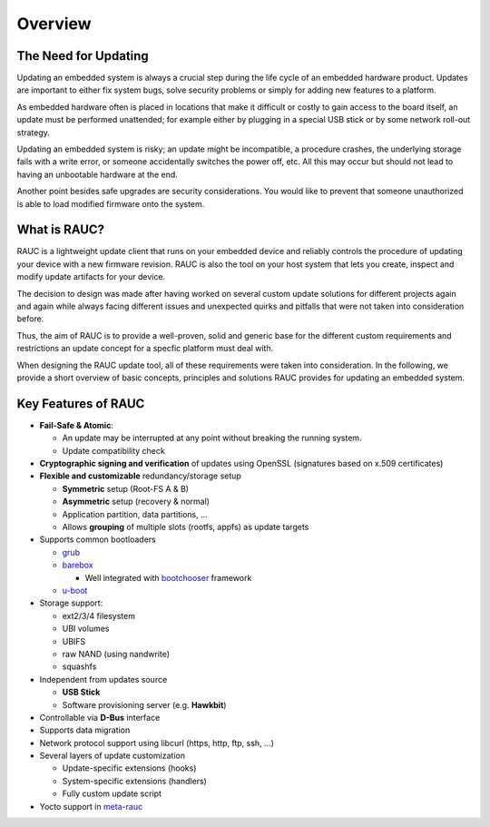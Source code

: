 Overview
========

The Need for Updating
---------------------

Updating an embedded system is always a crucial step during the life cycle of
an embedded hardware product. Updates are important to either fix system bugs,
solve security problems or simply for adding new features to a platform.

As embedded hardware often is placed in locations that make it difficult or
costly to gain access to the board itself, an update must be performed unattended;
for example either by plugging in a special USB stick or by some network
roll-out strategy.

Updating an embedded system is risky; an update might be incompatible, a
procedure crashes, the underlying storage fails with a write error, or someone
accidentally switches the power off, etc. All this may occur but should not
lead to having an unbootable hardware at the end.

Another point besides safe upgrades are security considerations. You would like
to prevent that someone unauthorized is able to load modified firmware onto the
system.

What is RAUC?
-------------

RAUC is a lightweight update client that runs on your embedded device and
reliably controls the procedure of updating your device with a new firmware
revision. RAUC is also the tool on your host system that lets you create, inspect
and modify update artifacts for your device.

The decision to design was made after having worked on several custom update
solutions for different projects again and again while always facing different
issues and unexpected quirks and pitfalls that were not taken into
consideration before.

Thus, the aim of RAUC is to provide a well-proven, solid and generic base for
the different custom requirements and restrictions an update concept for a
specfic platform must deal with.

When designing the RAUC update tool, all of these requirements were taken into
consideration. In the following, we provide a short overview of basic concepts,
principles and solutions RAUC provides for updating an embedded system.

Key Features of RAUC
--------------------

* **Fail-Safe & Atomic**:

  * An update may be interrupted at any point without breaking the running
    system.
  * Update compatibility check

* **Cryptographic signing and verification** of updates using OpenSSL (signatures
  based on x.509 certificates)

* **Flexible and customizable** redundancy/storage setup

  * **Symmetric** setup (Root-FS A & B)
  * **Asymmetric** setup (recovery & normal)
  * Application partition, data partitions, ...
  * Allows **grouping** of multiple slots (rootfs, appfs) as update targets

* Supports common bootloaders

  * `grub <https://www.gnu.org/software/grub/>`_
  * `barebox <http://barebox.org/>`_

    * Well integrated with `bootchooser <http://barebox.de/doc/latest/user/bootchooser.html?highlight=bootchooser>`_ framework
  * `u-boot <http://www.denx.de/wiki/U-Boot>`_

* Storage support:

  * ext2/3/4 filesystem
  * UBI volumes
  * UBIFS
  * raw NAND (using nandwrite)
  * squashfs

* Independent from updates source

  * **USB Stick**
  * Software provisioning server (e.g. **Hawkbit**)

* Controllable via **D-Bus** interface

* Supports data migration

* Network protocol support using libcurl (https, http, ftp, ssh, ...)

* Several layers of update customization

  * Update-specific extensions (hooks)
  * System-specific extensions (handlers)
  * Fully custom update script

* Yocto support in `meta-rauc <https://github.com/rauc/meta-rauc>`_

